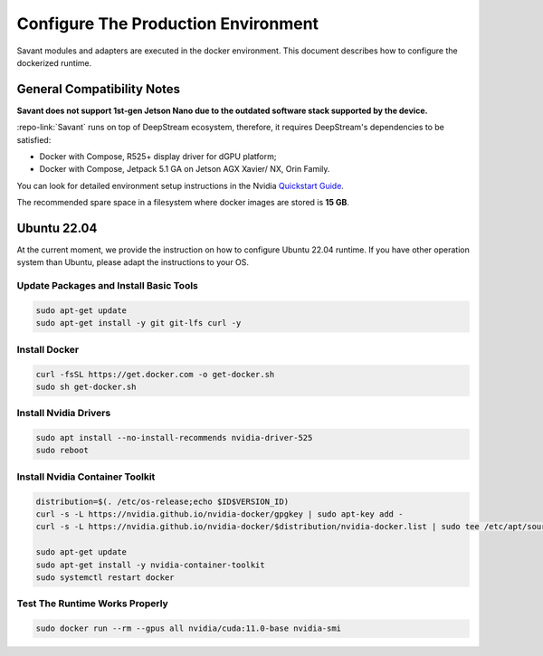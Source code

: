 Configure The Production Environment
====================================

Savant modules and adapters are executed in the docker environment. This document describes how to configure the dockerized runtime.

General Compatibility Notes
---------------------------

**Savant does not support 1st-gen Jetson Nano due to the outdated software stack supported by the device.**

:repo-link:`Savant` runs on top of DeepStream ecosystem, therefore, it requires DeepStream's dependencies to be satisfied:

* Docker with Compose, R525+ display driver for dGPU platform;
* Docker with Compose, Jetpack 5.1 GA on Jetson AGX Xavier/ NX, Orin Family.

You can look for detailed environment setup instructions in the Nvidia `Quickstart Guide <https://docs.nvidia.com/metropolis/deepstream/dev-guide/text/DS_Quickstart.html#quickstart-guide>`_.

The recommended spare space in a filesystem where docker images are stored is **15 GB**.

Ubuntu 22.04
------------

At the current moment, we provide the instruction on how to configure Ubuntu 22.04 runtime. If you have other operation system than Ubuntu, please adapt the instructions to your OS.

Update Packages and Install Basic Tools
^^^^^^^^^^^^^^^^^^^^^^^^^^^^^^^^^^^^^^^

.. code-block:: bash

   sudo apt-get update
   sudo apt-get install -y git git-lfs curl -y

Install Docker
^^^^^^^^^^^^^^

.. code-block:: bash

   curl -fsSL https://get.docker.com -o get-docker.sh
   sudo sh get-docker.sh

Install Nvidia Drivers
^^^^^^^^^^^^^^^^^^^^^^

.. code-block:: bash

   sudo apt install --no-install-recommends nvidia-driver-525
   sudo reboot

Install Nvidia Container Toolkit
^^^^^^^^^^^^^^^^^^^^^^^^^^^^^^^^

.. code-block:: bash

   distribution=$(. /etc/os-release;echo $ID$VERSION_ID)
   curl -s -L https://nvidia.github.io/nvidia-docker/gpgkey | sudo apt-key add -
   curl -s -L https://nvidia.github.io/nvidia-docker/$distribution/nvidia-docker.list | sudo tee /etc/apt/sources.list.d/nvidia-docker.list

   sudo apt-get update
   sudo apt-get install -y nvidia-container-toolkit
   sudo systemctl restart docker

Test The Runtime Works Properly
^^^^^^^^^^^^^^^^^^^^^^^^^^^^^^^

.. code-block:: bash

   sudo docker run --rm --gpus all nvidia/cuda:11.0-base nvidia-smi
